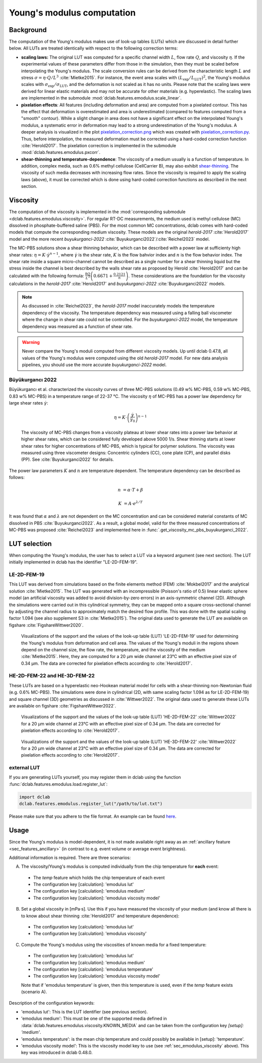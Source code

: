 .. _sec_av_emodulus:

===========================
Young's modulus computation
===========================

Background
==========
The computation of the Young's modulus makes use of look-up tables (LUTs)
which are discussed in detail further below. All LUTs are treated identically
with respect to the following correction terms:

- **scaling laws:** The original LUT was computed for a specific
  channel width :math:`L`, flow rate :math:`Q`, and viscosity :math:`\eta`.
  If the experimental values of these parameters differ from those in
  the simulation, then they must be scaled before interpolating the
  Young's modulus. The scale conversion rules can be derived from the
  characteristic length :math:`L` and stress :math:`\sigma=\eta \cdot Q/L^3`
  :cite:`Mietke2015`. For instance, the event area scales with
  :math:`(L_\text{exp}/L_\text{LUT})^2`, the Young's modulus scales with
  :math:`\sigma_\text{exp}/\sigma_\text{LUT}`, and the deformation is not scaled
  as it has no units. Please note that the scaling laws were derived for
  linear elastic materials and may not be accurate for other materials
  (e.g. hyperelastic). The scaling laws are implemented in the submodule
  :mod:`dclab.features.emodulus.scale_linear`.

- **pixelation effects**: All features (including deformation and area) are
  computed from a pixelated contour. This has the effect that deformation
  is overestimated and area is underestimated (compared to features computed
  from a "smooth" contour). While a slight change in area does not have a
  significant effect on the interpolated Young's modulus, a systematic error
  in deformation may lead to a strong underestimation of the Young's modulus.
  A deeper analysis is visualized in the plot
  `pixelation_correction.png <https://github.com/DC-analysis/dclab/blob/master/scripts/pixelation_correction.png>`_
  which was created with
  `pixelation_correction.py <https://github.com/DC-analysis/dclab/blob/master/scripts/pixelation_correction.py>`_.
  Thus, before interpolation, the measured deformation must be corrected
  using a hard-coded correction function :cite:`Herold2017`.
  The pixelation correction is implemented in the submodule
  :mod:`dclab.features.emodulus.pxcorr`.

- **shear-thinning and temperature-dependence**: The viscosity of a medium
  usually is a function of temperature. In addition, complex media, such as
  0.6\% methyl cellulose (CellCarrier B), may also exhibit
  `shear-thinning <https://en.wikipedia.org/wiki/Shear_thinning>`_.
  The viscosity of such media decreases with increasing flow rates. Since the
  viscosity is required to apply the scaling laws (above), it must be
  corrected which is done using hard-coded correction functions as
  described in the next section.

.. _sec_emodulus_viscosity:

Viscosity
=========
The computation of the viscosity is implemented in the :mod:`corresponding submodule
<dclab.features.emodulus.viscosity>`. For regular RT-DC measurements, the medium
used is methyl cellulose (MC) dissolved in phosphate-buffered saline (PBS).
For the most common MC concentrations, dclab comes with hard-coded models that
compute the corresponding medium viscosity. These models are the original
`herold-2017` :cite:`Herold2017` model and the more recent
`buyukurganci-2022` :cite:`Buyukurganci2022`/:cite:`Reichel2023` model.

The MC-PBS solutions show a shear thinning behavior, which can be described with
a power law at sufficienty high shear rates:
:math:`\eta = K\cdot \dot\gamma^{n-1}`, where :math:`\dot\gamma` is the shear
rate, :math:`K` is the flow bahvior index and :math:`n` is the flow behavior
index. The shear rate inside a square micro-channel cannot be described as a
single number for a shear thinning liquid but the stress inside the channel is
best described by the walls shear rate as proposed by Herold :cite:`Herold2017`
and can be calculated with the following formula:
:math:`\frac{8 Q}{L^3}\left( 0.6671 + \frac{0.2121}{n}\right)`. These
considerations are the foundation for the viscosity calculations in the
`herold-2017` :cite:`Herold2017` and
`buyukurganci-2022` :cite:`Buyukurganci2022` models.

.. note::

    As discussed in :cite:`Reichel2023`, the `herold-2017` model
    inaccurately models the temperature dependency of the viscosity.
    The temperature dependency was measured using a falling ball
    viscometer where the change in shear rate could not be controlled.
    For the `buyukurganci-2022` model, the temperature dependency was
    measured as a function of shear rate.


.. warning::

    Never compare the Young's moduli computed from different viscosity
    models. Up until dclab 0.47.8, all values of the Young's modulus
    were computed using the old `herold-2017` model. For new data
    analysis pipelines, you should use the more accurate
    `buyukurganci-2022` model.


Büyükurgancı 2022
-----------------

Büyükurgancı et al. characterized the viscosity curves of three MC-PBS
solutions (0.49 w\% MC-PBS, 0.59 w\% MC-PBS, 0.83 w\% MC-PBS) in a temperature
range of 22-37 °C. The viscosity :math:`\eta` of MC-PBS has a power law
dependency for large shear rates  :math:`\dot{\gamma}`:

.. math::

    \eta = K \cdot \left( \frac{ \dot{\gamma} }{ \dot{\gamma}_0} \right)^{n-1}

.. figure:: figures_viscosity/buyukurganci_22_fig3a.jpg
    :target: images/buyukurganci_22_fig3a.jpg

    The viscosity of MC-PBS changes from a viscosity plateau at lower
    shear rates into a power law behavior at higher shear rates, which
    can be considered fully developed above 5000 1/s.
    Shear thinning starts at lower shear rates for higher concentrations of
    MC-PBS, which is typical for polymer solutions.
    The viscosity was measured using three viscometer designs: Concentric
    cylinders (CC), cone plate (CP), and parallel disks (PP). See
    :cite:`Buyukurganci2022` for details.

The power law parameters :math:`K` and :math:`n` are temperature dependent.
The temperature dependency can be described as follows:

.. math::

    n &= \alpha \cdot T + \beta

    K &= A\cdot e^{\lambda/T}

It was found that :math:`\alpha` and :math:`\lambda` are not dependent on the
MC concentration and can be considered material constants of MC dissolved in
PBS :cite:`Buyukurganci2022`. As a result, a global model, valid for the
three measured concentrations of MC-PBS was proposed :cite:`Reichel2023`
and implemented here in :func:`.get_viscosity_mc_pbs_buyukurganci_2022`.


LUT selection
=============
When computing the Young's modulus, the user has to select a LUT via a
keyword argument (see next section). The LUT initially implemented in dclab
has the identifier "LE-2D-FEM-19".


LE-2D-FEM-19
------------
This LUT was derived from simulations based on the finite elements method (FEM)
:cite:`Mokbel2017` and the analytical solution :cite:`Mietke2015`.
The LUT was generated with an incompressible (Poisson's ratio of 0.5)
linear elastic sphere model (an artificial viscosity was added to
avoid division-by-zero errors) in an axis-symmetric channel (2D).
Although the simulations were carried out in this cylindrical symmetry,
they can be mapped onto a square cross-sectional channel by adjusting
the channel radius to approximately match the desired flow profile.
This was done with the spatial scaling factor 1.094
(see also supplement S3 in :cite:`Mietke2015`). The original data
used to generate the LUT are available on figshare :cite:`FigshareWittwer2020`.


.. figure:: figures_emodulus/emodulus_20um_LE-2D-FEM-19.png
    :target: images/emodulus_20um_LE-2D-FEM-19.png

    Visualizations of the support and the values of the look-up table (LUT)
    'LE-2D-FEM-19' used for determining the Young's modulus from deformation and
    cell area. The values of the Young's moduli in the regions
    shown depend on the channel size, the flow rate, the temperature,
    and the viscosity of the medium :cite:`Mietke2015`.
    Here, they are computed for a 20 µm wide channel at 23°C with an
    effective pixel size of 0.34 µm. The data are corrected for pixelation
    effects according to :cite:`Herold2017`.


HE-2D-FEM-22 and HE-3D-FEM-22
-----------------------------
These LUTs are based on a hyperelastic neo-Hookean material model for
cells with a shear-thinning non-Newtonian fluid (e.g. 0.6% MC-PBS).
The simulations were done in cylindrical (2D, with same scaling factor 1.094
as for LE-2D-FEM-19) and square channel (3D) geometries as discussed
in :cite:`Wittwer2022`. The original data used to generate these LUTs are
available on figshare :cite:`FigshareWittwer2022`.

.. figure:: figures_emodulus/emodulus_20um_HE-2D-FEM-22.png
    :target: images/emodulus_20um_HE-2D-FEM-22.png

    Visualizations of the support and the values of the look-up table (LUT)
    'HE-2D-FEM-22' :cite:`Wittwer2022` for a 20 µm wide channel at 23°C with an
    effective pixel size of 0.34 µm. The data are corrected for pixelation
    effects according to :cite:`Herold2017`.


.. figure:: figures_emodulus/emodulus_20um_HE-3D-FEM-22.png
    :target: images/emodulus_20um_HE-3D-FEM-22.png

    Visualizations of the support and the values of the look-up table (LUT)
    'HE-3D-FEM-22' :cite:`Wittwer2022` for a 20 µm wide channel at 23°C with an
    effective pixel size of 0.34 µm. The data are corrected for pixelation
    effects according to :cite:`Herold2017`.


external LUT
------------
If you are generating LUTs yourself, you may register them in dclab using
the function :func:`dclab.features.emodulus.load.register_lut`:

.. code:: python

    import dclab
    dclab.features.emodulus.register_lut("/path/to/lut.txt")

Please make sure that you adhere to the file format. An example can be found
`here <https://github.com/DC-analysis/dclab/blob/master/dclab/features/emodulus/emodulus_lut_LE-2D-FEM-19.txt>`_.


.. _sec_emodulus_usage:

Usage
=====
Since the Young's modulus is model-dependent, it is not made available
right away as an :ref:`ancillary feature <sec_features_ancillary>`
(in contrast to e.g. event volume or average event brightness).

.. ipython::

    In [1]: import dclab

    In [2]: ds = dclab.new_dataset("data/example.rtdc")

    # "False", because we have not set any additional information.
    In [3]: "emodulus" in ds

Additional information is required. There are three scenarios:

A) The viscosity/Young's modulus is computed individually from the chip
   temperature for **each** event:

  - The `temp` feature which holds the chip temperature of each event
  - The configuration key [calculation]: 'emodulus lut'
  - The configuration key [calculation]: 'emodulus medium'
  - The configuration key [calculation]: 'emodulus viscosity model'

B) Set a global viscosity in [mPa·s]. Use this if you have measured the
   viscosity of your medium (and know all there is to know about shear
   thinning :cite:`Herold2017` and temperature dependence):

  - The configuration key [calculation]: 'emodulus lut'
  - The configuration key [calculation]: 'emodulus viscosity'

C) Compute the Young's modulus using the viscosities of known media for
   a fixed temperature:

  - The configuration key [calculation]: 'emodulus lut'
  - The configuration key [calculation]: 'emodulus medium'
  - The configuration key [calculation]: 'emodulus temperature'
  - The configuration key [calculation]: 'emodulus viscosity model'

  Note that if 'emodulus temperature' is given, then this temperature
  is used, even if the `temp` feature exists (scenario A).

Description of the configuration keywords:

- 'emodulus lut': This is the LUT identifier (see previous section).
- 'emodulus medium': This must be one of the supported media defined in
  :data:`dclab.features.emodulus.viscosity.KNOWN_MEDIA` and can be
  taken from the configuration key `[setup]: 'medium'`.
- 'emodulus temperature': is the mean chip temperature and
  could possibly be available in [setup]: 'temperature'.
- 'emodulus viscosity model': This is the viscosity model key to use
  (see :ref:`sec_emodulus_viscosity` above).
  This key was introduced in dclab 0.48.0.


.. plot::

    import matplotlib.pylab as plt

    import dclab

    ds = dclab.new_dataset("../data/example.rtdc")

    # Add additional information. We cannot go for (A), because this example
    # does not have the temperature feature (`"temp" not in ds`). We go for
    # (C), because the beads were measured in a known medium.
    ds.config["calculation"]["emodulus lut"] = "LE-2D-FEM-19"
    ds.config["calculation"]["emodulus medium"] = ds.config["setup"]["medium"]
    ds.config["calculation"]["emodulus temperature"] = 23.0  # a guess

    # Plot a few features
    ax1 = plt.subplot(121)
    ax1.plot(ds["deform"], ds["emodulus"], ".", color="k", markersize=1, alpha=.3)
    ax1.set_ylim(0.1, 5)
    ax1.set_xlim(0.005, 0.145)
    ax1.set_xlabel(dclab.dfn.get_feature_label("deform"))
    ax1.set_ylabel(dclab.dfn.get_feature_label("emodulus"))

    ax2 = plt.subplot(122)
    ax2.plot(ds["area_um"], ds["emodulus"], ".", color="k", markersize=1, alpha=.3)
    ax2.set_ylim(0.1, 5)
    ax2.set_xlim(30, 120)
    ax2.set_xlabel(dclab.dfn.get_feature_label("area_um"))

    plt.show()
